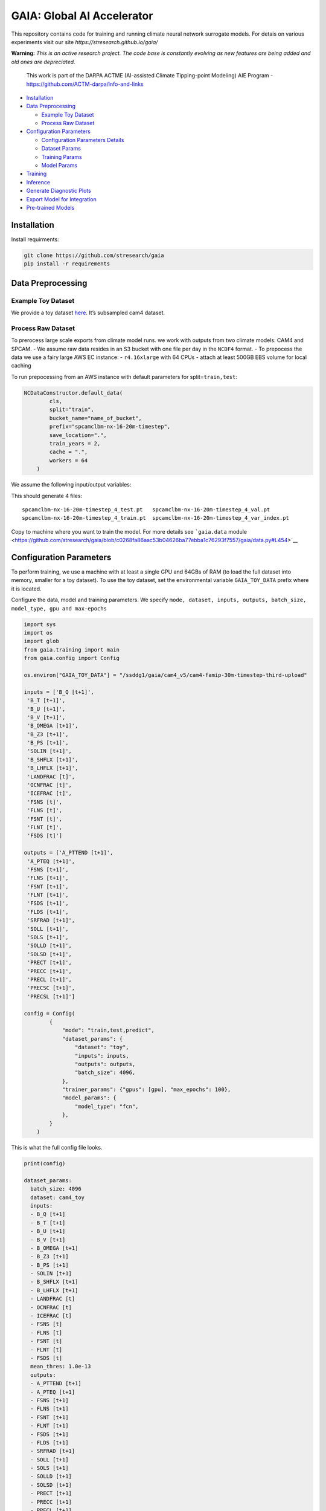 GAIA: Global AI Accelerator 
============================

This repository contains code for training and running climate neural
network surrogate models. For detais on various experiments visit our
site *https://stresearch.github.io/gaia/*

**Warning:** *This is an active research project. The code base is
constantly evolving as new features are being added and old ones are
depreciated.*

   This work is part of the DARPA ACTME (AI-assisted Climate
   Tipping-point Modeling) AIE Program -
   https://github.com/ACTM-darpa/info-and-links

|image1|

-  `Installation <#installation>`__
-  `Data Preprocessing <#data-preprocessing>`__

   -  `Example Toy Dataset <#example-toy-dataset>`__
   -  `Process Raw Dataset <#process-raw-dataset>`__

-  `Configuration Parameters <#configuration-parameters>`__

   -  `Configuration Parameters
      Details <#configuration-parameters-details>`__
   -  `Dataset Params <#dataset-params>`__
   -  `Training Params <#training-params>`__
   -  `Model Params <#model-params>`__

-  `Training <#training>`__
-  `Inference <#inference>`__
-  `Generate Diagnostic Plots <#generate-diagnostic-plots>`__
-  `Export Model for Integration <#export-model-for-integration>`__
-  `Pre-trained Models <#pre-trained-models>`__

Installation
------------

Install requirments:

.. code:: bash

   git clone https://github.com/stresearch/gaia
   pip install -r requirements

Data Preprocessing
------------------

Example Toy Dataset
~~~~~~~~~~~~~~~~~~~

We provide a toy dataset
`here <https://4d41262f-0f54-45cc-b82b-6ba60be7a600-gaia-models.s3.amazonaws.com/actm_gallery/test>`__.
It’s subsampled cam4 dataset.

Process Raw Dataset
~~~~~~~~~~~~~~~~~~~

To prerocess large scale exports from climate model runs. we work with
outputs from two climate models: CAM4 and SPCAM. - We assume raw data
resides in an S3 bucket with one file per day in the ``NCDF4`` format. -
To prepocess the data we use a fairy large AWS EC instance: -
``r4.16xlarge`` with 64 CPUs - attach at least 500GB EBS volume for
local caching

To run prepocessing from an AWS instance with default parameters for
split=\ ``train,test``:

.. code:: python

   NCDataConstructor.default_data(
           cls,
           split="train",
           bucket_name="name_of_bucket",
           prefix="spcamclbm-nx-16-20m-timestep",
           save_location=".",
           train_years = 2,
           cache = ".",
           workers = 64
       )

We assume the following input/output variables:

This should generate 4 files:

::

   spcamclbm-nx-16-20m-timestep_4_test.pt   spcamclbm-nx-16-20m-timestep_4_val.pt   
   spcamclbm-nx-16-20m-timestep_4_train.pt  spcamclbm-nx-16-20m-timestep_4_var_index.pt

Copy to machine where you want to train the model. For more details see
```gaia.data``
module <https://github.com/stresearch/gaia/blob/c0268fa86aac53b04626ba77ebba1c76293f7557/gaia/data.py#L454>`__

Configuration Parameters
------------------------

To perform training, we use a machine with at least a single GPU and
64GBs of RAM (to load the full dataset into memory, smaller for a toy
dataset). To use the toy dataset, set the environmental variable
``GAIA_TOY_DATA`` prefix where it is located.

Configure the data, model and training parameters. We specify
``mode, dataset, inputs, outputs, batch_size, model_type, gpu and max-epochs``

.. code:: python

   import sys
   import os
   import glob
   from gaia.training import main
   from gaia.config import Config

   os.environ["GAIA_TOY_DATA"] = "/ssddg1/gaia/cam4_v5/cam4-famip-30m-timestep-third-upload"

   inputs = ['B_Q [t+1]',
    'B_T [t+1]',
    'B_U [t+1]',
    'B_V [t+1]',
    'B_OMEGA [t+1]',
    'B_Z3 [t+1]',
    'B_PS [t+1]',
    'SOLIN [t+1]',
    'B_SHFLX [t+1]',
    'B_LHFLX [t+1]',
    'LANDFRAC [t]',
    'OCNFRAC [t]',
    'ICEFRAC [t]',
    'FSNS [t]',
    'FLNS [t]',
    'FSNT [t]',
    'FLNT [t]',
    'FSDS [t]']

   outputs = ['A_PTTEND [t+1]',
    'A_PTEQ [t+1]',
    'FSNS [t+1]',
    'FLNS [t+1]',
    'FSNT [t+1]',
    'FLNT [t+1]',
    'FSDS [t+1]',
    'FLDS [t+1]',
    'SRFRAD [t+1]',
    'SOLL [t+1]',
    'SOLS [t+1]',
    'SOLLD [t+1]',
    'SOLSD [t+1]',
    'PRECT [t+1]',
    'PRECC [t+1]',
    'PRECL [t+1]',
    'PRECSC [t+1]',
    'PRECSL [t+1]']

   config = Config(
           {
               "mode": "train,test,predict",
               "dataset_params": {
                   "dataset": "toy",
                   "inputs": inputs,
                   "outputs": outputs,
                   "batch_size": 4096,
               },
               "trainer_params": {"gpus": [gpu], "max_epochs": 100},
               "model_params": {
                   "model_type": "fcn",
               },
           }
       )

This is what the full config file looks.

.. code:: python

   print(config)

   dataset_params:
     batch_size: 4096
     dataset: cam4_toy
     inputs:
     - B_Q [t+1]
     - B_T [t+1]
     - B_U [t+1]
     - B_V [t+1]
     - B_OMEGA [t+1]
     - B_Z3 [t+1]
     - B_PS [t+1]
     - SOLIN [t+1]
     - B_SHFLX [t+1]
     - B_LHFLX [t+1]
     - LANDFRAC [t]
     - OCNFRAC [t]
     - ICEFRAC [t]
     - FSNS [t]
     - FLNS [t]
     - FSNT [t]
     - FLNT [t]
     - FSDS [t]
     mean_thres: 1.0e-13
     outputs:
     - A_PTTEND [t+1]
     - A_PTEQ [t+1]
     - FSNS [t+1]
     - FLNS [t+1]
     - FSNT [t+1]
     - FLNT [t+1]
     - FSDS [t+1]
     - FLDS [t+1]
     - SRFRAD [t+1]
     - SOLL [t+1]
     - SOLS [t+1]
     - SOLLD [t+1]
     - SOLSD [t+1]
     - PRECT [t+1]
     - PRECC [t+1]
     - PRECL [t+1]
     - PRECSC [t+1]
     - PRECSL [t+1]
     test:
       batch_size: 4096
       data_grid: &id001
       - 3.5446380000000097
       - 7.3888135000000075
       - 13.967214000000006
       - 23.944625
       - 37.23029000000011
       - 53.1146050000002
       - 70.05915000000029
       - 85.43911500000031
       - 100.51469500000029
       - 118.25033500000026
       - 139.11539500000046
       - 163.66207000000043
       - 192.53993500000033
       - 226.51326500000036
       - 266.4811550000001
       - 313.5012650000006
       - 368.81798000000157
       - 433.8952250000011
       - 510.45525500000167
       - 600.5242000000027
       - 696.7962900000033
       - 787.7020600000026
       - 867.1607600000013
       - 929.6488750000024
       - 970.5548300000014
       - 992.5560999999998
       dataset_file: /ssddg1/gaia/cam4_v5/cam4-famip-30m-timestep-third-upload_test.pt
       flatten: true
       include_index: false
       inputs: &id002
       - B_Q [t+1]
       - B_T [t+1]
       - B_U [t+1]
       - B_V [t+1]
       - B_OMEGA [t+1]
       - B_Z3 [t+1]
       - B_PS [t+1]
       - SOLIN [t+1]
       - B_SHFLX [t+1]
       - B_LHFLX [t+1]
       - LANDFRAC [t]
       - OCNFRAC [t]
       - ICEFRAC [t]
       - FSNS [t]
       - FLNS [t]
       - FSNT [t]
       - FLNT [t]
       - FSDS [t]
       outputs: &id003
       - A_PTTEND [t+1]
       - A_PTEQ [t+1]
       - FSNS [t+1]
       - FLNS [t+1]
       - FSNT [t+1]
       - FLNT [t+1]
       - FSDS [t+1]
       - FLDS [t+1]
       - SRFRAD [t+1]
       - SOLL [t+1]
       - SOLS [t+1]
       - SOLLD [t+1]
       - SOLSD [t+1]
       - PRECT [t+1]
       - PRECC [t+1]
       - PRECL [t+1]
       - PRECSC [t+1]
       - PRECSL [t+1]
       shuffle: false
       space_filter: null
       subsample: 1
       subsample_mode: random
       var_index_file: /ssddg1/gaia/cam4_v5/cam4-famip-30m-timestep-third-upload_var_index.pt
     train:
       batch_size: 4096
       data_grid: *id001
       dataset_file: /ssddg1/gaia/cam4_v5/cam4-famip-30m-timestep-third-upload_train.pt
       flatten: false
       include_index: false
       inputs: *id002
       outputs: *id003
       shuffle: true
       space_filter: null
       subsample: 1
       subsample_mode: random
       var_index_file: /ssddg1/gaia/cam4_v5/cam4-famip-30m-timestep-third-upload_var_index.pt
     val:
       batch_size: 4096
       data_grid: *id001
       dataset_file: /ssddg1/gaia/cam4_v5/cam4-famip-30m-timestep-third-upload_val.pt
       flatten: false
       include_index: false
       inputs: *id002
       outputs: *id003
       shuffle: false
       space_filter: null
       subsample: 1
       subsample_mode: random
       var_index_file: /ssddg1/gaia/cam4_v5/cam4-famip-30m-timestep-third-upload_var_index.pt
   mode: train,test,predict
   model_params:
     ckpt: null
     lr: 0.001
     lr_schedule: cosine
     model_config:
       dropout: 0.01
       hidden_size: 512
       leaky_relu: 0.15
       model_type: fcn
       num_layers: 7
     model_type: fcn
     replace_std_with_range: false
     use_output_scaling: false
     weight_decay: 0
   seed: true
   trainer_params:
     gpus:
     - 5
     max_epochs: 100
     precision: 16

Configuration Parameters Details
~~~~~~~~~~~~~~~~~~~~~~~~~~~~~~~~

For default parameters consult ``gaia.config.Config`` class. There are
three groups of parameters:
``trainer_params, dataset_params, model_params`` .

Parameters can be specified by - directly passing nested dictionaries
for each - pass in nothing which will automatically read in defaults
from Config - command line arguments using the ``dot`` notation to
override specified Config defaults

Example configs:

Dataset Params
~~~~~~~~~~~~~~

.. code:: python

   dataset_params = 
   {'test': {'batch_size': 138240,
     'dataset_file': '/ssddg1/gaia/cam4/cam4-famip-30m-timestep_4_test.pt',
     'flatten': True,
     'shuffle': False,
     'var_index_file': '/ssddg1/gaia/cam4/cam4-famip-30m-timestep_4_var_index.pt'},
    'train': {'batch_size': 138240,
     'dataset_file': '/ssddg1/gaia/cam4/cam4-famip-30m-timestep_4_train.pt',
     'flatten': False,
     'shuffle': True,
     'var_index_file': '/ssddg1/gaia/cam4/cam4-famip-30m-timestep_4_var_index.pt'},
    'val': {'batch_size': 138240,
     'dataset_file': '/ssddg1/gaia/cam4/cam4-famip-30m-timestep_4_val.pt',
     'flatten': False,
     'shuffle': False,
     'var_index_file': '/ssddg1/gaia/cam4/cam4-famip-30m-timestep_4_var_index.pt'}}

Training Params
~~~~~~~~~~~~~~~

.. code:: python

   training_params = 
   {'precision': 16, 'max_epochs': 200, gpus=[0]}

Model Params
~~~~~~~~~~~~

.. code:: python

   model_params = 
   {'lr': 0.001,
    'optimizer': 'adam',
    'model_config': {'model_type': 'fcn', 'num_layers': 7}}
    

We support the following types of NN models:

fcn: baseline MLP

.. code:: python

   model_config = {
       "model_type": "fcn",
       "num_layers": 7,
       "hidden_size": 512,
       "dropout": 0.01,
       "leaky_relu": 0.15
   }

fcn_history: baseline MLP with an extra input of memory variables
i.e. outputs from previous time step

.. code:: python


   model_config = {
       "model_type": "fcn_history",
       "num_layers": 7,
       "hidden_size": 512,
       "leaky_relu": 0.15
   }

conv1d: same as fcn functionally but accepts an “image” like data
i.e. image of lat,lon,variablles

.. code:: python

   model_config = {
       "model_type": "conv1d",
       "num_layers": 7,
       "hidden_size": 128
   }

resdnn: architecture from [ref]

.. code:: python

   model_config = {
       "model_type": "resdnn",
       "num_layers": 7,
       "hidden_size": 512,
       "dropout": 0.01,
       "leaky_relu": 0.15
   }

encoderdecoder: encoder/decoder with a bottleneck feature

.. code:: python

   model_config = {
       "model_type": "encoderdecoder",
       "num_layers": 7,
       "hidden_size": 512,
       "dropout": 0.01,
       "leaky_relu": 0.15,
       "bottleneck_dim": 32,
   }

transformer: transformer with z level positional encoding

.. code:: python

   model_config = {
               "model_type": "transformer",
               "num_layers": 3,
               "hidden_size": 128,
           }

conv2d: 2D seperable depthwise conv net with lat/lons as the spatial
dimensions

.. code:: python

   model_config = {
             "model_type": "conv2d",
             "num_layers": 7,
             "hidden_size": 176,
             "kernel_size": 3,
         }

Training
--------

To train:

.. code:: python

   main(**config.config)

After training the model is saved under ``lightning_logs/version_XX`` .
All the parameters are also saved under
``lightning_logs/version_XX/hparams.yaml``

Inference
---------

To use a model saved under saved under ``lightning_logs/version_XX``
pass the checkpoint path to ``ckpt`` argument and all the configuration
will automatically load

.. code:: python

   config = Config(
           {
               "mode": "predict",
               "dataset_params": {
                   "dataset": "toy",
                   "inputs": inputs,
                   "outputs": outputs,
                   "batch_size": 4096,
               },
               "trainer_params": {"gpus": [gpu], "max_epochs": 100},
               "model_params": {
                   "ckpt": "lightning_logs/version_XX",
               },
           }
       )

   main(**config.config)

Predictions file will be written out to the experiment checkpoint.

Generate Diagnostic Plots
-------------------------

Plots will be saved in the experiment directory

.. code:: python

   from gaia.plot import save_diagnostic_plot, save_gradient_plots
   save_gradient_plots(model_dir, device = f"cuda:{gpu}")
   save_diagnostic_plot(model_dir) 

Export Model for Integration
----------------------------

Export pretrained pytorch model to a torchscript checkpoint to be loaded
into the intergrated hybrid model.

.. code:: python

   from gaia.export import export

   model_dir = "lightning_logs/version_3"
   export_name = "export_model_cam4.pt"

   export(model_dir, export_name)

Pre-trained Models
------------------

To use a pretrained model:

.. code:: python


   config = Config(
           {
               "mode": "predict",
               "dataset_params": {
                   "dataset": "toy",
                   "inputs": inputs,
                   "outputs": outputs,
                   "batch_size": 4096,
               },
               "trainer_params": {"gpus": [gpu], "max_epochs": 100},
               "model_params": {
                   "ckpt": "path_to_checkpoint_directory",
               },
           }
       )

   main(**config.config)

For lower level model access, you can load it directly:

.. code:: python

   from gaia.models import TrainingModel
   model  = TrainingModel.load_from_checkpoint(get_checkpoint_file(model_dir))

Download pre-trained models:

-  `FCN
   CAM4 <https://4d41262f-0f54-45cc-b82b-6ba60be7a600-gaia-models.s3.amazonaws.com/actm_gallery/test>`__
-  `FCN
   SPCAM <https://4d41262f-0f54-45cc-b82b-6ba60be7a600-gaia-models.s3.amazonaws.com/actm_gallery/test>`__

.. |image1| image:: https://stresearch.github.io/gaia/sections/overview/overview_screenshot.png
   :target: https://stresearch.github.io/gaia/
